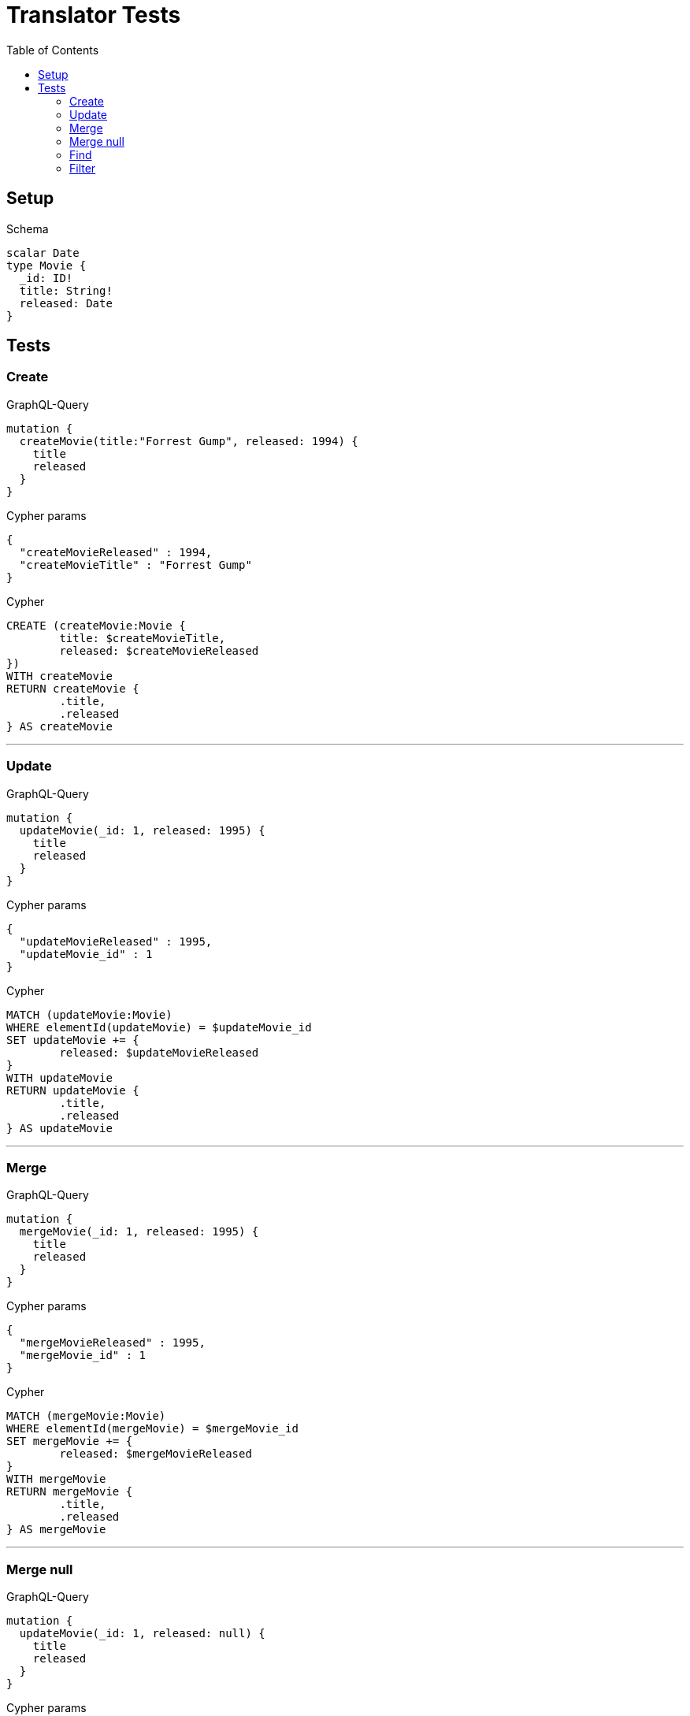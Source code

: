 :toc:

= Translator Tests

== Setup

.Schema
[source,graphql,schema=true]
----
scalar Date
type Movie {
  _id: ID!
  title: String!
  released: Date
}
----

== Tests

=== Create

.GraphQL-Query
[source,graphql,request=true]
----
mutation {
  createMovie(title:"Forrest Gump", released: 1994) {
    title
    released
  }
}
----

.Cypher params
[source,json]
----
{
  "createMovieReleased" : 1994,
  "createMovieTitle" : "Forrest Gump"
}
----

.Cypher
[source,cypher]
----
CREATE (createMovie:Movie {
	title: $createMovieTitle,
	released: $createMovieReleased
})
WITH createMovie
RETURN createMovie {
	.title,
	.released
} AS createMovie
----

'''

=== Update

.GraphQL-Query
[source,graphql,request=true]
----
mutation {
  updateMovie(_id: 1, released: 1995) {
    title
    released
  }
}
----

.Cypher params
[source,json]
----
{
  "updateMovieReleased" : 1995,
  "updateMovie_id" : 1
}
----

.Cypher
[source,cypher]
----
MATCH (updateMovie:Movie)
WHERE elementId(updateMovie) = $updateMovie_id
SET updateMovie += {
	released: $updateMovieReleased
}
WITH updateMovie
RETURN updateMovie {
	.title,
	.released
} AS updateMovie
----

'''

=== Merge

.GraphQL-Query
[source,graphql,request=true]
----
mutation {
  mergeMovie(_id: 1, released: 1995) {
    title
    released
  }
}
----

.Cypher params
[source,json]
----
{
  "mergeMovieReleased" : 1995,
  "mergeMovie_id" : 1
}
----

.Cypher
[source,cypher]
----
MATCH (mergeMovie:Movie)
WHERE elementId(mergeMovie) = $mergeMovie_id
SET mergeMovie += {
	released: $mergeMovieReleased
}
WITH mergeMovie
RETURN mergeMovie {
	.title,
	.released
} AS mergeMovie
----

'''

=== Merge null

.GraphQL-Query
[source,graphql,request=true]
----
mutation {
  updateMovie(_id: 1, released: null) {
    title
    released
  }
}
----

.Cypher params
[source,json]
----
{
  "updateMovieReleased" : null,
  "updateMovie_id" : 1
}
----

.Cypher
[source,cypher]
----
MATCH (updateMovie:Movie)
WHERE elementId(updateMovie) = $updateMovie_id
SET updateMovie += {
	released: $updateMovieReleased
}
WITH updateMovie
RETURN updateMovie {
	.title,
	.released
} AS updateMovie
----

'''

=== Find

.GraphQL-Query
[source,graphql,request=true]
----
{
  movie(released: 1994) {
    title
    released
  }
}
----

.Cypher params
[source,json]
----
{
  "movieReleased" : 1994
}
----

.Cypher
[source,cypher]
----
MATCH (movie:Movie)
WHERE movie.released = $movieReleased
RETURN movie {
	.title,
	.released
} AS movie
----

'''

=== Filter

.GraphQL-Query
[source,graphql,request=true]
----
{
  movie(filter:{released_gte: 1994}) {
    title
    released
  }
}
----

.Cypher params
[source,json]
----
{
  "filterMovieReleasedGte" : 1994
}
----

.Cypher
[source,cypher]
----
MATCH (movie:Movie)
WHERE movie.released >= $filterMovieReleasedGte
RETURN movie {
	.title,
	.released
} AS movie
----

'''

